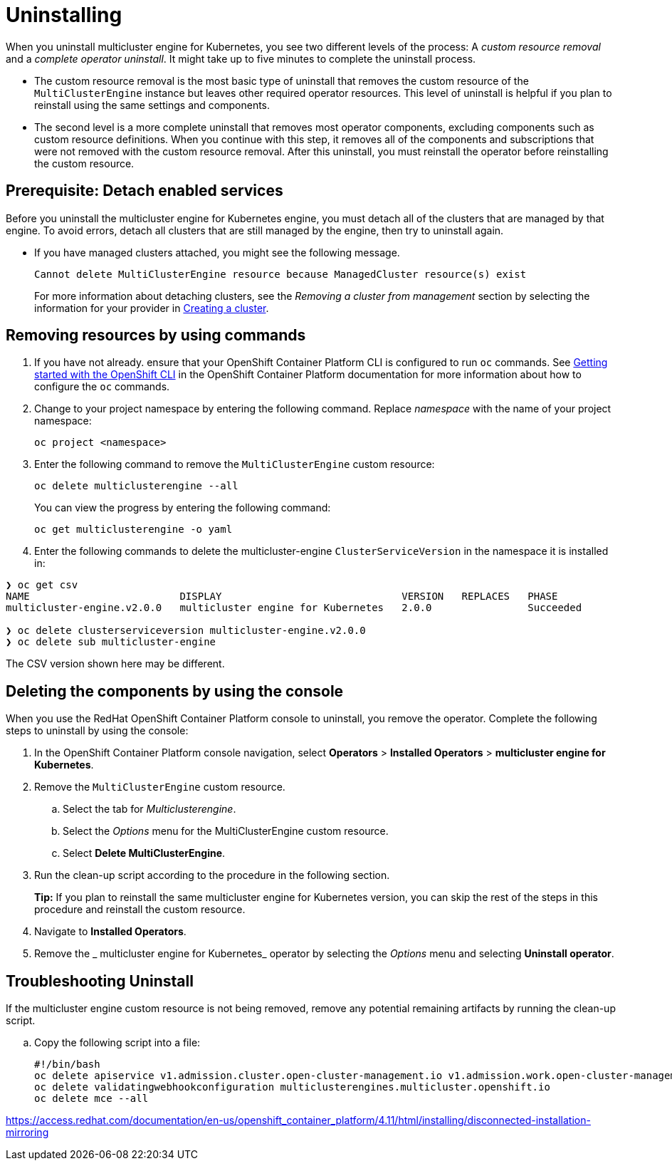 [#uninstalling-mce]
= Uninstalling

When you uninstall multicluster engine for Kubernetes, you see two different levels of the process: A _custom resource removal_ and a _complete operator uninstall_. It might take up to five minutes to complete the uninstall process.

- The custom resource removal is the most basic type of uninstall that removes the custom resource of the `MultiClusterEngine` instance but leaves other required operator resources. This level of uninstall is helpful if you plan to reinstall using the same settings and components.

- The second level is a more complete uninstall that removes most operator components, excluding components such as custom resource definitions. When you continue with this step, it removes all of the components and subscriptions that were not removed with the custom resource removal. After this uninstall, you must reinstall the operator before reinstalling the custom resource.

[#prerequisite-detach-mce]
== Prerequisite: Detach enabled services

Before you uninstall the multicluster engine for Kubernetes engine, you must detach all of the clusters that are managed by that engine. To avoid errors, detach all clusters that are still managed by the engine, then try to uninstall again.

* If you have managed clusters attached, you might see the following message.

+
----
Cannot delete MultiClusterEngine resource because ManagedCluster resource(s) exist
----

+
For more information about detaching clusters, see the _Removing a cluster from management_ section by selecting the information for your provider in xref:./cluster_create_cli.adoc#create-a-cluster[Creating a cluster]. 

[#removing-a-multiclusterengine-instance-by-using-commands]
== Removing resources by using commands

. If you have not already. ensure that your OpenShift Container Platform CLI is configured to run `oc` commands. See https://access.redhat.com/documentation/en-us/openshift_container_platform/4.8/html/cli_tools/openshift-cli-oc#cli-getting-started[Getting started with the OpenShift CLI] in the OpenShift Container Platform documentation for more information about how to configure the `oc` commands. 

. Change to your project namespace by entering the following command. Replace _namespace_ with the name of your project namespace:
+
----
oc project <namespace>
----

. Enter the following command to remove the `MultiClusterEngine` custom resource:
+
----
oc delete multiclusterengine --all
----
+
You can view the progress by entering the following command: 
+
----
oc get multiclusterengine -o yaml
----

. Enter the following commands to delete the multicluster-engine `ClusterServiceVersion` in the namespace it is installed in:
----
❯ oc get csv
NAME                         DISPLAY                              VERSION   REPLACES   PHASE
multicluster-engine.v2.0.0   multicluster engine for Kubernetes   2.0.0                Succeeded

❯ oc delete clusterserviceversion multicluster-engine.v2.0.0
❯ oc delete sub multicluster-engine
----

The CSV version shown here may be different.

[#deleting-the-components-by-using-the-console-mce]
== Deleting the components by using the console

When you use the RedHat OpenShift Container Platform console to uninstall, you remove the operator. Complete the following steps to uninstall by using the console:

. In the OpenShift Container Platform console navigation, select *Operators* > *Installed Operators* > *multicluster engine for Kubernetes*.

. Remove the `MultiClusterEngine` custom resource.
.. Select the tab for _Multiclusterengine_.

.. Select the _Options_ menu for the MultiClusterEngine custom resource.

.. Select *Delete MultiClusterEngine*.

. Run the clean-up script according to the procedure in the following section.
+
*Tip:* If you plan to reinstall the same 
multicluster engine for Kubernetes version, you can skip the rest of the steps in this procedure and reinstall the custom resource.

. Navigate to *Installed Operators*.

. Remove the _
multicluster engine for Kubernetes_ operator by selecting the _Options_ menu and selecting *Uninstall operator*.

[#troubleshoot-uninstall-mce]
== Troubleshooting Uninstall

If the multicluster engine custom resource is not being removed, remove any potential remaining artifacts by running the clean-up script. 

.. Copy the following script into a file:
+
----
#!/bin/bash
oc delete apiservice v1.admission.cluster.open-cluster-management.io v1.admission.work.open-cluster-management.io
oc delete validatingwebhookconfiguration multiclusterengines.multicluster.openshift.io
oc delete mce --all 



----


https://access.redhat.com/documentation/en-us/openshift_container_platform/4.11/html/installing/disconnected-installation-mirroring